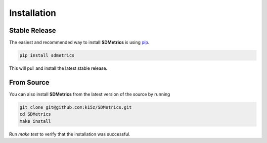 Installation
============

Stable Release
------------
The easiest and recommended way to install **SDMetrics** is using `pip`_.

.. code-block:: bash

    pip install sdmetrics

This will pull and install the latest stable release.

From Source
------------
You can also install **SDMetrics** from the latest version of the source by running

.. code-block:: bash

    git clone git@github.com:k15z/SDMetrics.git
    cd SDMetrics
    make install

Run `make test` to verify that the installation was successful.

.. _pip: https://pip.pypa.io
